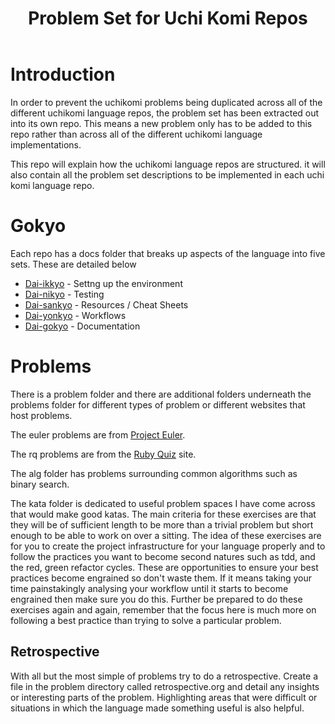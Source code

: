 #+TITLE: Problem Set for Uchi Komi Repos

* Introduction
In order to prevent the uchikomi problems being duplicated across all of the
different uchikomi language repos, the problem set has been extracted out
into its own repo. This means a new problem only has to be added to this
repo rather than across all of the different uchikomi language implementations.

This repo will explain how the uchikomi language repos are structured.
it will also contain all the problem set descriptions to be implemented in
each uchi komi language repo.

* Gokyo

Each repo has a docs folder that breaks up aspects of the language into five
sets. These are detailed below

- [[file:doc/ikkyo.org][Dai-ikkyo]] - Settng up the environment
- [[file:doc/nikyo.org][Dai-nikyo]] - Testing
- [[file:doc/sankyo.org][Dai-sankyo]] - Resources / Cheat Sheets
- [[file:doc/yonkyo.org][Dai-yonkyo]] - Workflows
- [[file:doc/gokyo.org][Dai-gokyo]] - Documentation

* Problems

There is a problem folder and there are additional folders underneath the
problems folder for different types of problem or different websites that
host problems.

The euler problems are from [[https://projecteuler.net/][Project Euler]].

The rq problems are from the [[http://rubyquiz.com/index.html][Ruby Quiz]] site.

The alg folder has problems surrounding common algorithms such as binary search.

The kata folder is dedicated to useful problem spaces I have come
across that would make good katas. The main criteria for these
exercises are that they will be of sufficient length to be more than a
trivial problem but short enough to be able to work on over a sitting.
The idea of these exercises are for you to create the project
infrastructure for your language properly and to follow the practices
you want to become second natures such as tdd, and the red, green
refactor cycles. These are opportunities to ensure your best practices
become engrained so don't waste them. If it means taking your time
painstakingly analysing your workflow until it starts to become
engrained then make sure you do this. Further be prepared to do these
exercises again and again, remember that the focus here is much more
on following a best practice than trying to solve a particular problem.

** Retrospective
With all but the most simple of problems try to do a retrospective.
Create a file in the problem directory called retrospective.org and
detail any insights or interesting parts of the problem. Highlighting
areas that were difficult or situations in which the language made
something useful is also helpful.
